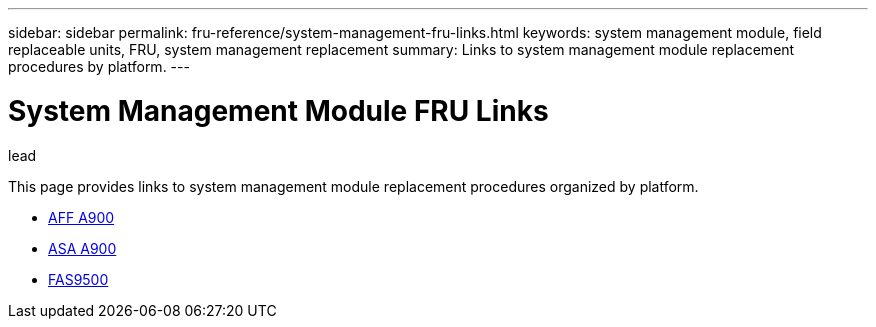 ---
sidebar: sidebar
permalink: fru-reference/system-management-fru-links.html
keywords: system management module, field replaceable units, FRU, system management replacement
summary: Links to system management module replacement procedures by platform.
---

= System Management Module FRU Links

.lead
This page provides links to system management module replacement procedures organized by platform.

* link:..a900/system-management-replace.html[AFF A900^]
* link:..asa900/system-management-replace.html[ASA A900^]
* link:..fas9500/system-management-replace.html[FAS9500^]